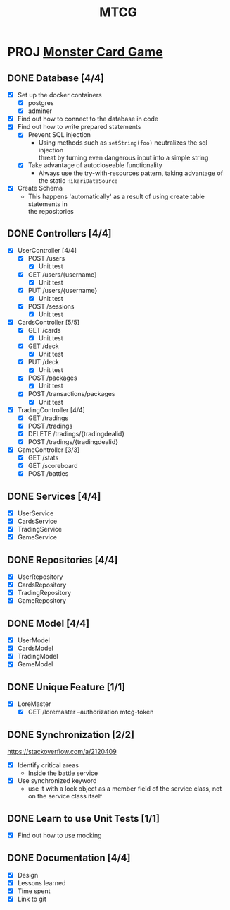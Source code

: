 #+TITLE: MTCG
:FILE-OPTIONS:
#+STARTUP: fold
#+OPTIONS: toc:nil
#+OPTIONS: num:2
#+OPTIONS: \n:t
#+LATEX_HEADER: \usepackage{helvet}
#+LATEX_HEADER: \renewcommand{\familydefault}{\sfdefault}
#+LATEX_HEADER: \usepackage{nopageno}
#+LATEX_HEADER: \setlength{\parindent}{0pt}
#+LATEX_HEADER: \usepackage[a4paper, margin=2.5cm]{geometry}
:END:

* PROJ [[file:./mtcg.pdf][Monster Card Game]]
DEADLINE: <2023-02-26 Sun 23:55>
** DONE Database [4/4]
CLOSED: [2023-02-23 Thu 21:54]
:LOGBOOK:
CLOCK: [2023-02-06 Mon 17:13]--[2023-02-06 Mon 18:37] =>  1:24
CLOCK: [2023-02-05 Sun 18:14]--[2023-02-05 Sun 19:49] =>  1:35
CLOCK: [2023-02-05 Sun 15:00]--[2023-02-05 Sun 18:00] =>  3:00
:END:
+ [X] Set up the docker containers
  - [X] postgres
  - [X] adminer
+ [X] Find out how to connect to the database in code
+ [X] Find out how to write prepared statements
  - [X] Prevent SQL injection
    + Using methods such as =setString(foo)= neutralizes the sql injection
      threat by turning even dangerous input into a simple string
  - [X] Take advantage of autocloseable functionality
    + Always use the try-with-resources pattern, taking advantage of the static =HikariDataSource=
+ [X] Create Schema
  - This happens 'automatically' as a result of using create table statements in
    the repositories
** DONE Controllers [4/4]
CLOSED: [2023-02-23 Thu 21:54]
:LOGBOOK:
CLOCK: [2023-02-23 Thu 18:23]--[2023-02-23 Thu 21:54] =>  3:31
CLOCK: [2023-02-23 Thu 14:38]--[2023-02-23 Thu 15:20] =>  0:42
CLOCK: [2023-02-22 Wed 20:41]--[2023-02-22 Wed 22:02] =>  1:21
CLOCK: [2023-02-22 Wed 19:56]--[2023-02-22 Wed 20:25] =>  0:29
CLOCK: [2023-02-22 Wed 17:46]--[2023-02-22 Wed 19:23] =>  1:37
CLOCK: [2023-02-22 Wed 15:45]--[2023-02-22 Wed 16:50] =>  1:05
CLOCK: [2023-02-21 Tue 16:04]--[2023-02-21 Tue 18:46] =>  2:42
CLOCK: [2023-02-21 Tue 14:42]--[2023-02-21 Tue 15:56] =>  1:14
CLOCK: [2023-02-21 Tue 08:34]--[2023-02-21 Tue 12:01] =>  3:27
CLOCK: [2023-02-19 Sun 23:00]--[2023-02-19 Sun 23:37] =>  0:37
CLOCK: [2023-02-19 Sun 19:10]--[2023-02-19 Sun 21:19] =>  2:09
CLOCK: [2023-02-19 Sun 18:14]--[2023-02-19 Sun 18:42] =>  0:28
CLOCK: [2023-02-19 Sun 17:38]--[2023-02-19 Sun 18:05] =>  0:27
CLOCK: [2023-02-19 Sun 16:30]--[2023-02-19 Sun 17:21] =>  0:51
CLOCK: [2023-02-19 Sun 13:10]--[2023-02-19 Sun 16:00] =>  2:50
CLOCK: [2023-02-19 Sun 11:38]--[2023-02-19 Sun 12:35] =>  0:57
CLOCK: [2023-02-18 Sat 17:28]--[2023-02-18 Sat 19:56] =>  2:28
CLOCK: [2023-02-18 Sat 16:31]--[2023-02-18 Sat 17:11] =>  0:40
CLOCK: [2023-02-18 Sat 16:10]--[2023-02-18 Sat 16:18] =>  0:08
CLOCK: [2023-02-18 Sat 12:37]--[2023-02-18 Sat 13:59] =>  1:22
CLOCK: [2023-02-18 Sat 11:00]--[2023-02-18 Sat 12:10] =>  1:10
CLOCK: [2023-02-12 Sun 15:57]--[2023-02-12 Sun 16:15] =>  0:18
CLOCK: [2023-02-12 Sun 10:54]--[2023-02-12 Sun 12:14] =>  1:20
CLOCK: [2023-02-12 Sun 10:17]--[2023-02-12 Sun 10:46] =>  0:29
CLOCK: [2023-02-11 Sat 17:53]--[2023-02-11 Sat 22:00] =>  4:07
:END:
+ [X] UserController [4/4]
  - [X] POST /users
    + [X] Unit test
  - [X] GET /users/{username}
    + [X] Unit test
  - [X] PUT /users/{username} 
    + [X] Unit test
  - [X] POST /sessions
    + [X] Unit test
+ [X] CardsController [5/5]
  - [X] GET /cards
    + [X] Unit test
  - [X] GET /deck
    + [X] Unit test
  - [X] PUT /deck
    + [X] Unit test
  - [X] POST /packages
    + [X] Unit test
  - [X] POST /transactions/packages
    + [X] Unit test
+ [X] TradingController [4/4]
  - [X] GET /tradings
  - [X] POST /tradings
  - [X] DELETE /tradings/{tradingdealid}
  - [X] POST /tradings/{tradingdealid}
+ [X] GameController [3/3]
  - [X] GET /stats
  - [X] GET /scoreboard
  - [X] POST /battles
** DONE Services [4/4]
CLOSED: [2023-02-23 Thu 21:54]
+ [X] UserService
+ [X] CardsService
+ [X] TradingService
+ [X] GameService
** DONE Repositories [4/4]
CLOSED: [2023-02-23 Thu 21:54]
+ [X] UserRepository
+ [X] CardsRepository
+ [X] TradingRepository
+ [X] GameRepository
** DONE Model [4/4]
CLOSED: [2023-02-23 Thu 21:54]
+ [X] UserModel
+ [X] CardsModel
+ [X] TradingModel
+ [X] GameModel
** DONE Unique Feature [1/1]
CLOSED: [2023-02-24 Fri 12:21]
:LOGBOOK:
CLOCK: [2023-02-24 Fri 11:11]--[2023-02-24 Fri 12:21] =>  1:10
:END:
+ [X] LoreMaster
  - [X] GET /loremaster --authorization mtcg-token
** DONE Synchronization [2/2]
CLOSED: [2023-02-23 Thu 18:14]
:LOGBOOK:
CLOCK: [2023-02-23 Thu 16:00]--[2023-02-23 Thu 18:13] =>  2:13
:END:
:info:
https://stackoverflow.com/a/2120409
:end:
+ [X] Identify critical areas
  - Inside the battle service
+ [X] Use synchronized keyword
  - use it with a lock object as a member field of the service class, not on the service class itself
** DONE Learn to use Unit Tests [1/1]
CLOSED: [2023-02-18 Sat 14:03]
:LOGBOOK:
CLOCK: [2023-02-19 Sun 17:25]--[2023-02-19 Sun 17:33] =>  0:08
CLOCK: [2023-02-19 Sun 11:07]--[2023-02-19 Sun 11:38] =>  0:31
CLOCK: [2023-02-12 Sun 15:50]--[2023-02-12 Sun 15:56] =>  0:06
CLOCK: [2023-02-11 Sat 10:09]--[2023-02-11 Sat 13:15] =>  3:06
CLOCK: [2023-02-06 Mon 18:37]--[2023-02-06 Mon 18:56] =>  0:19
:END:
+ [X] Find out how to use mocking
** DONE Documentation [4/4]
CLOSED: [2023-02-24 Fri 13:37]
:LOGBOOK:
CLOCK: [2023-02-24 Fri 12:30]--[2023-02-24 Fri 13:37] =>  1:07
:END:
+ [X] Design
+ [X] Lessons learned
+ [X] Time spent
+ [X] Link to git
  
